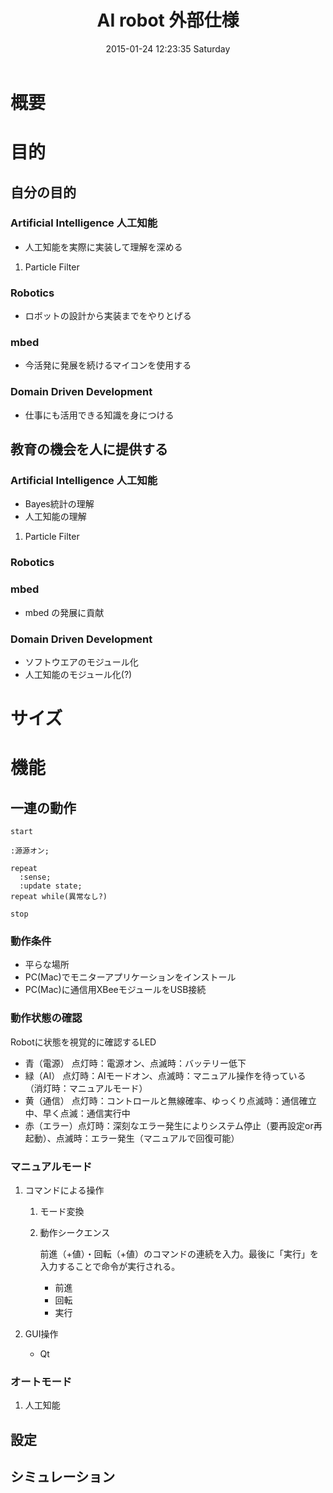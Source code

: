 #+title: AI robot 外部仕様
#+date: 2015-01-24 12:23:35 Saturday

#+INFOJS_OPT: view:t toc:t ltoc:t mouse:underline buttons:0 path:http://thomasf.github.io/solarized-css/org-info.min.js
#+HTML_HEAD: <link rel="stylesheet" type="text/css" href="http://thomasf.github.io/solarized-css/solarized-light.min.css" />

* 概要

* 目的
** 自分の目的
*** Artificial Intelligence 人工知能
- 人工知能を実際に実装して理解を深める
**** Particle Filter

*** Robotics
- ロボットの設計から実装までをやりとげる
*** mbed
- 今活発に発展を続けるマイコンを使用する
*** Domain Driven Development
- 仕事にも活用できる知識を身につける

** 教育の機会を人に提供する
*** Artificial Intelligence 人工知能
- Bayes統計の理解
- 人工知能の理解
**** Particle Filter

*** Robotics
*** mbed
- mbed の発展に貢献
*** Domain Driven Development
- ソフトウエアのモジュール化
- 人工知能のモジュール化(?)
* サイズ

* 機能
** 一連の動作
#+BEGIN_SRC plantuml :file ./images/external-action-flow.png :cmdline -charset UTF-8
start

:源源オン;

repeat
  :sense;
  :update state;
repeat while(異常なし?)

stop
#+END_SRC


*** 動作条件
- 平らな場所
- PC(Mac)でモニターアプリケーションをインストール
- PC(Mac)に通信用XBeeモジュールをUSB接続
*** 動作状態の確認
Robotに状態を視覚的に確認するLED

- 青（電源） 点灯時：電源オン、点滅時：バッテリー低下
- 緑（AI）  点灯時：AIモードオン、点滅時：マニュアル操作を待っている （消灯時：マニュアルモード）
- 黄（通信） 点灯時：コントロールと無線確率、ゆっくり点滅時：通信確立中、早く点滅：通信実行中
- 赤（エラー）点灯時：深刻なエラー発生によりシステム停止（要再設定or再起動）、点滅時：エラー発生（マニュアルで回復可能）

*** マニュアルモード
**** コマンドによる操作
***** モード変換
***** 動作シークエンス
前進（+値）・回転（+値）のコマンドの連続を入力。最後に「実行」を入力することで命令が実行される。
- 前進
- 回転
- 実行

**** GUI操作
- Qt
*** オートモード
**** 人工知能
** 設定

** シミュレーション

